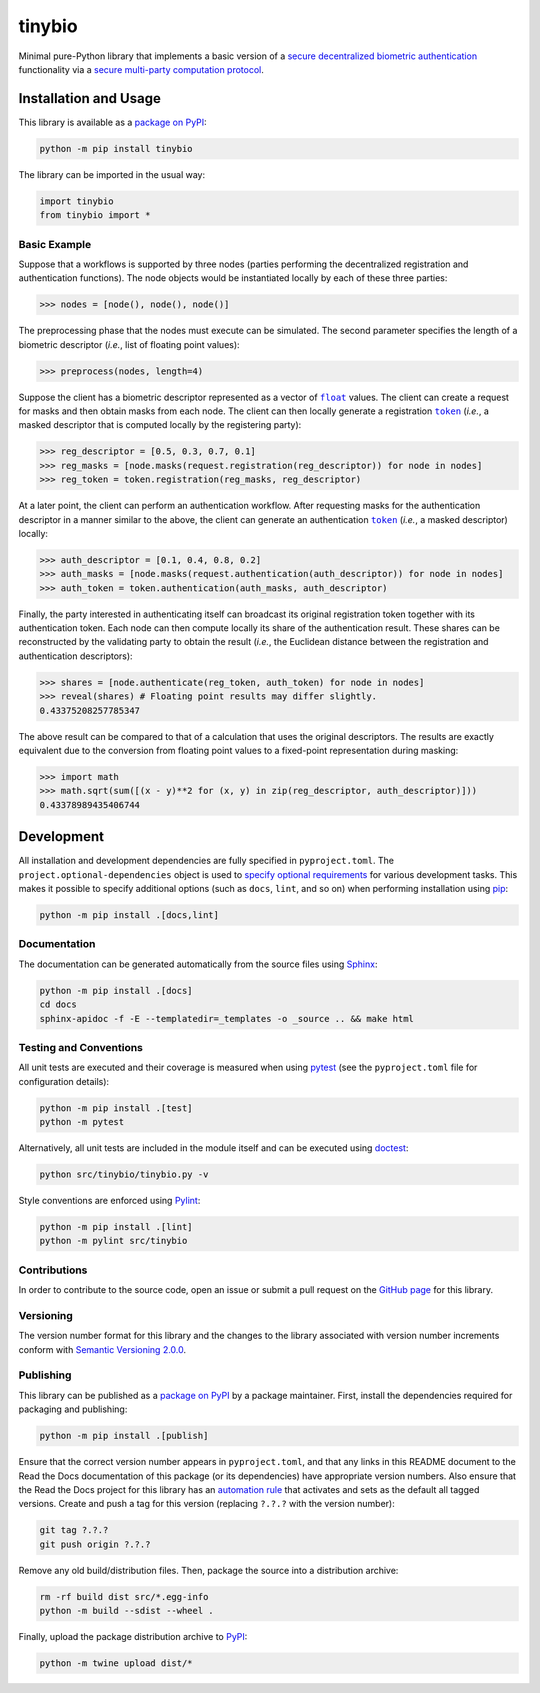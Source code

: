 =======
tinybio
=======

Minimal pure-Python library that implements a basic version of a `secure decentralized biometric authentication <https://nillion.pub/decentralized-multifactor-authentication.pdf>`__ functionality via a `secure multi-party computation protocol <https://eprint.iacr.org/2023/1740>`__.

|pypi| |readthedocs| |actions| |coveralls|

.. |pypi| image:: https://badge.fury.io/py/tinybio.svg
   :target: https://badge.fury.io/py/tinybio
   :alt: PyPI version and link.

.. |readthedocs| image:: https://readthedocs.org/projects/tinybio/badge/?version=latest
   :target: https://tinybio.readthedocs.io/en/latest/?badge=latest
   :alt: Read the Docs documentation status.

.. |actions| image:: https://github.com/nillion-oss/tinybio/workflows/lint-test-cover-docs/badge.svg
   :target: https://github.com/nillion-oss/tinybio/actions/workflows/lint-test-cover-docs.yml
   :alt: GitHub Actions status.

.. |coveralls| image:: https://coveralls.io/repos/github/nillion-oss/tinybio/badge.svg?branch=main
   :target: https://coveralls.io/github/nillion-oss/tinybio?branch=main
   :alt: Coveralls test coverage summary.

Installation and Usage
----------------------

This library is available as a `package on PyPI <https://pypi.org/project/tinybio>`__:

.. code-block:: bash

    python -m pip install tinybio

The library can be imported in the usual way:

.. code-block:: python

    import tinybio
    from tinybio import *

Basic Example
^^^^^^^^^^^^^

Suppose that a workflows is supported by three nodes (parties performing the decentralized registration and authentication functions). The node objects would be instantiated locally by each of these three parties:

.. code-block:: python

    >>> nodes = [node(), node(), node()]

The preprocessing phase that the nodes must execute can be simulated. The second parameter specifies the length of a biometric descriptor (*i.e.*, list of floating point values):

.. code-block:: python
    
    >>> preprocess(nodes, length=4)

.. |token| replace:: ``token``
.. _token: https://tinybio.readthedocs.io/en/0.1.0/_source/tinybio.html#tinybio.tinybio.token

.. |float| replace:: ``float``
.. _float: https://docs.python.org/3/library/functions.html#float

Suppose the client has a biometric descriptor represented as a vector of |float|_ values. The client can create a request for masks and then obtain masks from each node. The client can then locally generate a registration |token|_ (*i.e.*, a masked descriptor that is computed locally by the registering party):

.. code-block:: python

    >>> reg_descriptor = [0.5, 0.3, 0.7, 0.1]
    >>> reg_masks = [node.masks(request.registration(reg_descriptor)) for node in nodes]
    >>> reg_token = token.registration(reg_masks, reg_descriptor)

At a later point, the client can perform an authentication workflow. After requesting masks for the authentication descriptor in a manner similar to the above, the client can generate an authentication |token|_ (*i.e.*, a masked descriptor) locally:

.. code-block:: python

    >>> auth_descriptor = [0.1, 0.4, 0.8, 0.2]
    >>> auth_masks = [node.masks(request.authentication(auth_descriptor)) for node in nodes]
    >>> auth_token = token.authentication(auth_masks, auth_descriptor)

Finally, the party interested in authenticating itself can broadcast its original registration token together with its authentication token. Each node can then compute locally its share of the authentication result. These shares can be reconstructed by the validating party to obtain the result (*i.e.*, the Euclidean distance between the registration and authentication descriptors):

.. code-block:: python

    >>> shares = [node.authenticate(reg_token, auth_token) for node in nodes]
    >>> reveal(shares) # Floating point results may differ slightly.
    0.43375208257785347

The above result can be compared to that of a calculation that uses the original descriptors. The results are exactly equivalent due to the conversion from floating point values to a fixed-point representation during masking:

.. code-block:: python

    >>> import math
    >>> math.sqrt(sum([(x - y)**2 for (x, y) in zip(reg_descriptor, auth_descriptor)]))
    0.43378989435406744

Development
-----------
All installation and development dependencies are fully specified in ``pyproject.toml``. The ``project.optional-dependencies`` object is used to `specify optional requirements <https://peps.python.org/pep-0621>`__ for various development tasks. This makes it possible to specify additional options (such as ``docs``, ``lint``, and so on) when performing installation using `pip <https://pypi.org/project/pip>`__:

.. code-block:: bash

    python -m pip install .[docs,lint]

Documentation
^^^^^^^^^^^^^
The documentation can be generated automatically from the source files using `Sphinx <https://www.sphinx-doc.org>`__:

.. code-block:: bash

    python -m pip install .[docs]
    cd docs
    sphinx-apidoc -f -E --templatedir=_templates -o _source .. && make html

Testing and Conventions
^^^^^^^^^^^^^^^^^^^^^^^
All unit tests are executed and their coverage is measured when using `pytest <https://docs.pytest.org>`__ (see the ``pyproject.toml`` file for configuration details):

.. code-block:: bash

    python -m pip install .[test]
    python -m pytest

Alternatively, all unit tests are included in the module itself and can be executed using `doctest <https://docs.python.org/3/library/doctest.html>`__:

.. code-block:: bash

    python src/tinybio/tinybio.py -v

Style conventions are enforced using `Pylint <https://pylint.readthedocs.io>`__:

.. code-block:: bash

    python -m pip install .[lint]
    python -m pylint src/tinybio

Contributions
^^^^^^^^^^^^^
In order to contribute to the source code, open an issue or submit a pull request on the `GitHub page <https://github.com/nillion-oss/tinybio>`__ for this library.

Versioning
^^^^^^^^^^
The version number format for this library and the changes to the library associated with version number increments conform with `Semantic Versioning 2.0.0 <https://semver.org/#semantic-versioning-200>`__.

Publishing
^^^^^^^^^^
This library can be published as a `package on PyPI <https://pypi.org/project/tinybio>`__ by a package maintainer. First, install the dependencies required for packaging and publishing:

.. code-block:: bash

    python -m pip install .[publish]

Ensure that the correct version number appears in ``pyproject.toml``, and that any links in this README document to the Read the Docs documentation of this package (or its dependencies) have appropriate version numbers. Also ensure that the Read the Docs project for this library has an `automation rule <https://docs.readthedocs.io/en/stable/automation-rules.html>`__ that activates and sets as the default all tagged versions. Create and push a tag for this version (replacing ``?.?.?`` with the version number):

.. code-block:: bash

    git tag ?.?.?
    git push origin ?.?.?

Remove any old build/distribution files. Then, package the source into a distribution archive:

.. code-block:: bash

    rm -rf build dist src/*.egg-info
    python -m build --sdist --wheel .

Finally, upload the package distribution archive to `PyPI <https://pypi.org>`__:

.. code-block:: bash

    python -m twine upload dist/*
